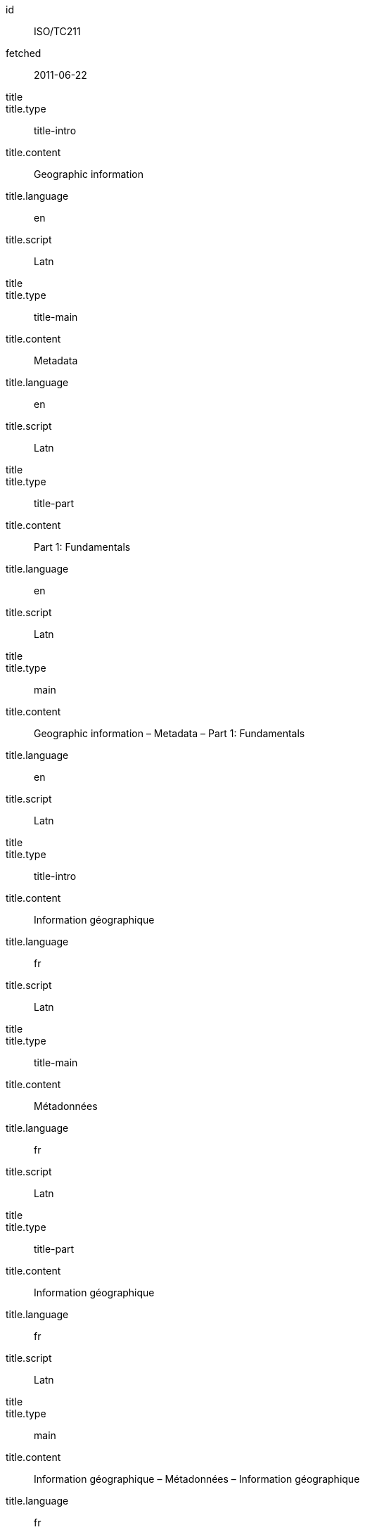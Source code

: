 [%bibitem]
== {blank}
id:: ISO/TC211
fetched:: 2011-06-22
title::
title.type:: title-intro
title.content:: Geographic information
title.language:: en
title.script:: Latn
title::
title.type:: title-main
title.content:: Metadata
title.language:: en
title.script:: Latn
title::
title.type:: title-part
title.content:: Part 1: Fundamentals
title.language:: en
title.script:: Latn
title::
title.type:: main
title.content:: Geographic information – Metadata – Part 1: Fundamentals
title.language:: en
title.script:: Latn
title::
title.type:: title-intro
title.content:: Information géographique
title.language:: fr
title.script:: Latn
title::
title.type:: title-main
title.content:: Métadonnées
title.language:: fr
title.script:: Latn
title::
title.type:: title-part
title.content:: Information géographique
title.language:: fr
title.script:: Latn
title::
title.type:: main
title.content:: Information géographique – Métadonnées – Information géographique
title.language:: fr
title.script:: Latn
type:: standard
docid.type:: ISO
docid.primary:: true
docid.id:: TC211
docnumber:: 123456
edition.content:: 1
language:: en
language:: fr
script:: Latn
version.revision_date:: 2019-04-01
version.draft:: draft
biblionote.type:: bibnote
biblionote.content:: note
docstatus.stage:: 60
docstatus.substage:: 60
docstatus.iteration:: final
date::
date.type:: issued
date.on:: 2014
date::
date.type:: published
date.on:: 2014-04
date::
date.type:: accessed
date.on:: 2015-05-20
abstract::
abstract.content:: ISO 19115-1:2014 defines the schema required for ...
abstract.language:: en
abstract.script:: Latn
abstract::
abstract.content:: L'ISO 19115-1:2014 définit le schéma requis pour ...
abstract.language:: fr
abstract.script:: Latn
copyright.owner.organization.name:: International Organization for Standardization
copyright.owner.organization.abbreviation:: ISO
copyright.owner.organization.url:: www.iso.org
copyright.from:: 2014
copyright.to:: 2020
link::
link.type:: src
link.content:: https://www.iso.org/standard/53798.html
link::
link.type:: obp
link.content:: https://www.iso.org/obp/ui/#!iso:std:53798:en
link::
link.type:: rss
link.content:: https://www.iso.org/contents/data/standard/05/37/53798.detail.rss
medium.form:: medium form
medium.size:: medium size
medium.scale:: medium scale
place.name:: bib place
extent.locality.type:: section
extent.locality.reference_from:: Reference from
extent.locality.reference_to:: Reference to
accesslocation:: accesslocation1
accesslocation:: accesslocation2
classification.type:: type
classification.value:: value
validity.begins:: 2010-10-10 12:21
validity.ends:: 2011-02-03 18:30
validity.revision:: 2011-03-04 09:00
contributor::
contributor.organization.name:: International Organization for Standardization
contributor.organization.abbreviation:: ISO
contributor.organization.url:: www.iso.org
contributor.role.description.content:: Publisher role
contributor.role.type:: publisher
contributor::
contributor.person.name.completename.content:: A. Bierman
contributor.person.name.completename.language:: en
contributor.person.affiliation.organization.name:: IETF
contributor.person.affiliation.organization.abbreviation:: IETF
contributor.person.affiliation.organization.identifier.type:: uri
contributor.person.affiliation.organization.identifier.value:: www.ietf.org
contributor.person.address.street:: Street
contributor.person.address.city:: City
contributor.person.address.state:: State
contributor.person.address.country:: Country
contributor.person.address.postcode:: 123456
contributor.person.contact.phone:: 223322
contributor.role.type:: author
contributor::
contributor.organization.name:: IETF
contributor.organization.abbreviation:: IETF
contributor.organization.identifier.type:: uri
contributor.organization.identifier.value:: www.ietf.org
contributor.role.type:: publisher
contributor::
contributor.person.given.forename.initial:: A
contributor.person.name.surname:: Bierman
contributor.person.affiliation.organization.name:: IETF
contributor.person.affiliation.organization.abbreviation:: IETF
contributor.person.type:: uri
contributor.person.value:: www.person.com
contributor.person.address.street:: Street
contributor.person.address.city:: City
contributor.person.address.state:: State
contributor.person.address.country:: Country
contributor.person.address.postcode:: 123456
contributor.person.contact.phone:: 223322
contributor.role.type:: author
relation::
relation.type:: updates
relation.bibitem.id:: ISO19115-2003
relation.bibitem.type:: standard
relation.bibitem.formattedref:: ISO 19115:2003
relation::
relation.type:: updates
relation.bibitem.id:: ISO19115-2003/Cor1-2006
relation.bibitem.type:: standard
relation.bibitem.formattedref:: ISO 19115:2003/Cor 1:2006
series::
series.type:: main
series.title.type:: title-main
series.title.content:: ISO/IEC FDIS 10118-3
series.title.language:: en
series.title.script:: Latn
series.place:: Serie's place
series.organization:: Serie's organization
series.abbreviation.content:: ABVR
series.abbreviation.language:: en
series.abbreviation.script:: Latn
series.from:: 2009-02-01
series.to:: 2010-12-20
series.number:: serie1234
series.partnumber:: part5678
series::
series.type:: alt
series.formattedref:: serieref
series.title.content:: Series Title
doctype.type:: international-standard
subdoctype:: specification
editorialgroup.technical_committee.name:: ISO/TC 211 Geographic information/Geomatics
editorialgroup.technical_committee.number:: 211
editorialgroup.technical_committee.type:: technicalCommittee
editorialgroup.subcommittee.name:: International Organization for Standardization
editorialgroup.subcommittee.number:: 122
editorialgroup.subcommittee.type:: ISO
editorialgroup.workgroup.name:: Workgroup Organization
editorialgroup.workgroup.number:: 111
editorialgroup.workgroup.type:: WG
ics.code:: 35.240.70
ics.description:: IT applications in science
structured_identifier.tc_document_number:: 1234
structured_identifier.project_number:: ISO 1-2:2014
structured_identifier.part:: 2
structured_identifier.subpart:: 2
structured_identifier.type:: sid
stagename:: International Standard published
fast-track:: false
